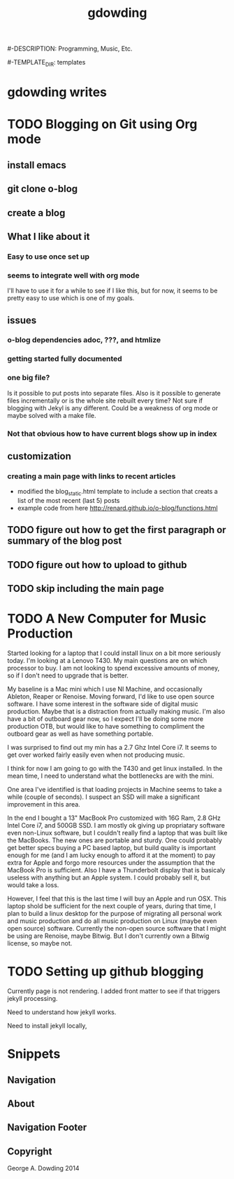 #+TITLE: gdowding
#-DESCRIPTION: Programming, Music, Etc.

#+STARTUP: logdone

#+URL: http://gdowding.github.io
#-TEMPLATE_DIR: templates
#+PUBLISH_DIR: .
#+FILENAME_SANITIZER: ob-sanitize-string
#+POST_SORTER: ob-sort-posts-by-title

#+POST_BUILD_SHELL: cmd 1
#+POST_BUILD_SHELL: cmd 2
#+POST_BUILD_SHELL: cmd 3
#+POST_BUILD_SHELL: cmd 4

* gdowding writes
  :PROPERTIES:
  :PAGE: index.html
  :TEMPLATE: blog_static_with_recent.html
  :END:

* TODO Blogging on Git using Org mode

** install emacs
** git clone o-blog
** create a blog
** What I like about it
*** Easy to use once set up
*** seems to integrate well with org mode
    I'll have to use it for a while to see if I like this, but for now, it
    seems to be pretty easy to use which is one of my goals.
** issues
*** o-blog dependencies adoc, ???, and htmlize
*** getting started fully documented
*** one big file?
    Is it possible to put posts into separate files. Also is it possible to
    generate files incrementally or is the whole site rebuilt every time? Not
    sure if blogging with Jekyl is any different. Could be a weakness of org
    mode or maybe solved with a make file.
*** Not that obvious how to have current blogs show up in index

** customization
*** creating a main page with links to recent articles
+ modified the blog_static.html template to include a section that creats a list of the most recent (last 5) posts
+ example code from here http://renard.github.io/o-blog/functions.html
** TODO figure out how to get the first paragraph or summary of the blog post
** TODO figure out how to upload to github
** TODO skip including the main page

* TODO A New Computer for Music Production

Started looking for a laptop that I could install linux on a bit more
seriously today. I'm looking at a Lenovo T430. My main questions are
on which processor to buy. I am not looking to spend excessive amounts
of money, so if I don't need to upgrade that is better.

My baseline is a Mac mini which I use NI Machine, and occasionally
Ableton, Reaper or Renoise. Moving forward, I'd like to use open
source software. I have some interest in the software side of digital
music production. Maybe that is a distraction from actually making
music. I'm also have a bit of outboard gear now, so I expect I'll be
doing some more production OTB, but would like to have something to
compliment the outboard gear as well as have something portable.

I was surprised to find out my min has a 2.7 Ghz Intel Core i7. It
seems to get over worked fairly easily even when not producing music.

I think for now I am going to go with the T430 and get linux
installed. In the mean time, I need to understand what the bottlenecks
are with the mini.

One area I've identified is that loading projects in Machine seems to
take a while (couple of seconds). I suspect an SSD will make a
significant improvement in this area.

In the end I bought a 13" MacBook Pro customized with 16G Ram, 2.8 GHz
Intel Core i7, and 500GB SSD. I am mostly ok giving up propriatary software
even non-Linux software, but I couldn't really find a laptop that was built
like the MacBooks. The new ones are portable and sturdy. One could probably
get better specs buying a PC based laptop, but build quality is important
enough for me (and I am lucky enough to afford it at the moment) to pay extra
for Apple and forgo more resources under the assumption that the MacBook Pro is
sufficient. Also I have a Thunderbolt display that is basicaly useless with
anything but an Apple system. I could probably sell it, but would take a loss.


However, I feel that this is the last time I will buy an Apple and run OSX.
This laptop shold be sufficient for the next couple of years, during that time,
I plan to build a linux desktop for the purpose of migrating all personal
work and music production and do all music production on Linux (maybe even
open source) software. Currently the non-open source software that I might be
using are Renoise, maybe Bitwig. But I don't currently own a Bitwig license,
so maybe not.


* TODO Setting up github blogging

Currently page is not rendering. I added front matter to see if that triggers jekyll processing.

Need to understand how jekyll works.

Need to install jekyll locally,

* Snippets

** Navigation
   :PROPERTIES:
   :SNIPPET:  t
   :END:

** About
  :PROPERTIES:
  :SNIPPET:  t
  :END:
   
** Navigation Footer
   :PROPERTIES:
   :SNIPPET: t
   :END:

** Copyright
   :PROPERTIES:
   :SNIPPET: t
   :END:

George A. Dowding 2014
